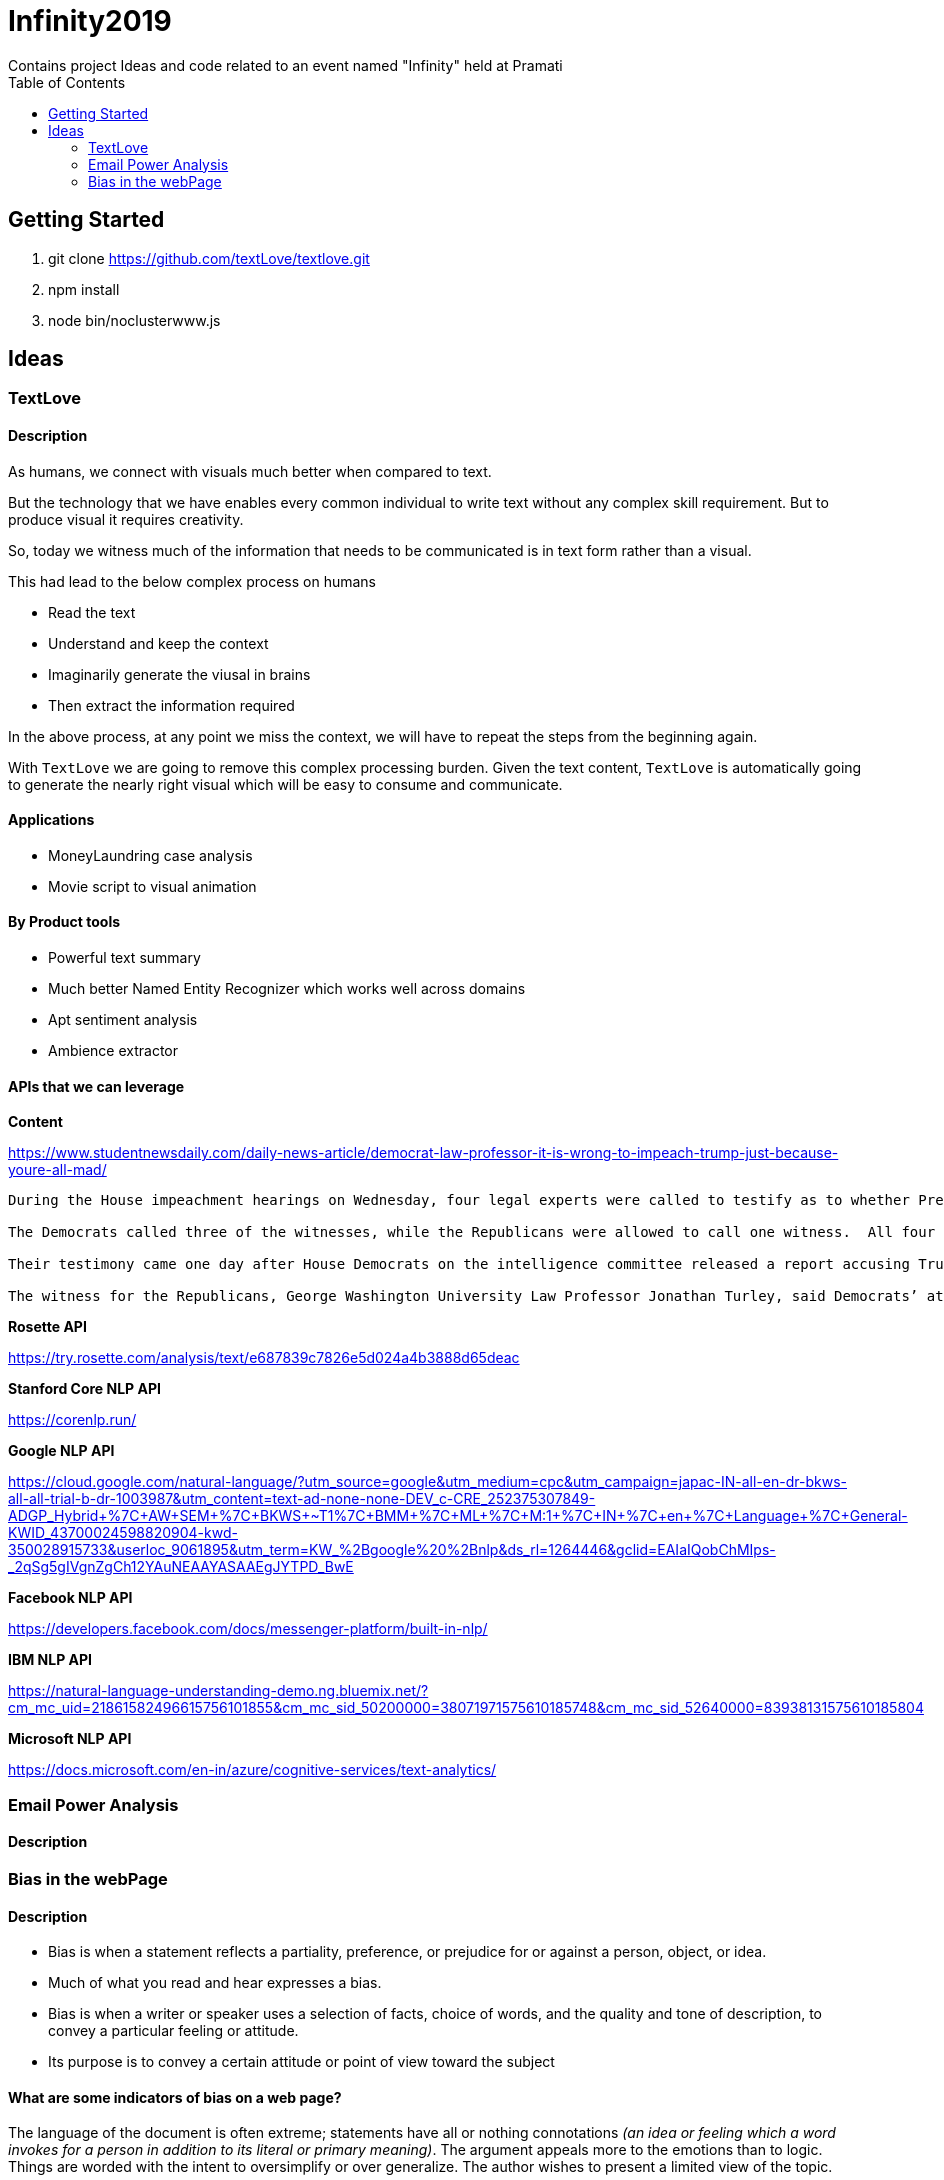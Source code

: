 = Infinity2019
Contains project Ideas and code related to an event named "Infinity" held at Pramati
:toc:

== Getting Started

. git clone https://github.com/textLove/textlove.git
. npm install
. node bin/noclusterwww.js

== Ideas

=== TextLove

==== Description

As humans, we connect with visuals much better when compared to text. 

But the technology that we have enables every common individual to write text without any complex skill requirement. But to produce visual it requires creativity.

So, today we witness much of the information that needs to be communicated is in text form rather than a visual.

This had lead to the below complex process on humans

* Read the text
* Understand and keep the context
* Imaginarily generate the viusal in brains
* Then extract the information required

In the above process, at any point we miss the context, we will have to repeat the steps from the beginning again.

With `TextLove` we are going to remove this complex processing burden. Given the text content, `TextLove` is automatically going to generate the nearly right visual which will be easy to consume and communicate.

==== Applications

* MoneyLaundring case analysis
* Movie script to visual animation

==== By Product tools

* Powerful text summary
* Much better Named Entity Recognizer which works well across domains
* Apt sentiment analysis
* Ambience extractor


==== APIs that we can leverage

*Content*

https://www.studentnewsdaily.com/daily-news-article/democrat-law-professor-it-is-wrong-to-impeach-trump-just-because-youre-all-mad/

```
During the House impeachment hearings on Wednesday, four legal experts were called to testify as to whether President Donald Trump’s refusal to comply with congressional subpoenas in the impeachment inquiry is grounds for an obstruction case.

The Democrats called three of the witnesses, while the Republicans were allowed to call one witness.  All four of the experts are Democrats who do not support President Trump.

Their testimony came one day after House Democrats on the intelligence committee released a report accusing Trump of congressional obstruction based on his instructions for White House staff not to comply with subpoenas.

The witness for the Republicans, George Washington University Law Professor Jonathan Turley, said Democrats’ attempts to go after Trump for fighting the subpoenas in court was a congressional abuse of power.
```

*Rosette API*

https://try.rosette.com/analysis/text/e687839c7826e5d024a4b3888d65deac


*Stanford Core NLP API*

https://corenlp.run/


*Google NLP API*

https://cloud.google.com/natural-language/?utm_source=google&utm_medium=cpc&utm_campaign=japac-IN-all-en-dr-bkws-all-all-trial-b-dr-1003987&utm_content=text-ad-none-none-DEV_c-CRE_252375307849-ADGP_Hybrid+%7C+AW+SEM+%7C+BKWS+~+T1+%7C+BMM+%7C+ML+%7C+M:1+%7C+IN+%7C+en+%7C+Language+%7C+General-KWID_43700024598820904-kwd-350028915733&userloc_9061895&utm_term=KW_%2Bgoogle%20%2Bnlp&ds_rl=1264446&gclid=EAIaIQobChMIps-_2qSg5gIVgnZgCh12YAuNEAAYASAAEgJYTPD_BwE

*Facebook NLP API*

https://developers.facebook.com/docs/messenger-platform/built-in-nlp/

*IBM NLP API*

https://natural-language-understanding-demo.ng.bluemix.net/?cm_mc_uid=21861582496615756101855&cm_mc_sid_50200000=38071971575610185748&cm_mc_sid_52640000=83938131575610185804

*Microsoft NLP API*

https://docs.microsoft.com/en-in/azure/cognitive-services/text-analytics/


=== Email Power Analysis

==== Description

=== Bias in the webPage

==== Description

* Bias is when a statement reflects a partiality, preference, or prejudice for or against a person, object, or idea.
* Much of what you read and hear expresses a bias. 
* Bias is when a writer or speaker uses a selection of facts, choice of words, and the quality and tone of description, to convey a particular feeling or attitude. 
* Its purpose is to convey a certain attitude or point of view toward the subject

==== What are some indicators of bias on a web page?

The language of the document is often extreme; statements have all or nothing connotations _(an idea or feeling which a word invokes for a person in addition to its literal or primary meaning)_.
The argument appeals more to the emotions than to logic.
Things are worded with the intent to oversimplify or over generalize.
The author wishes to present a limited view of the topic.
